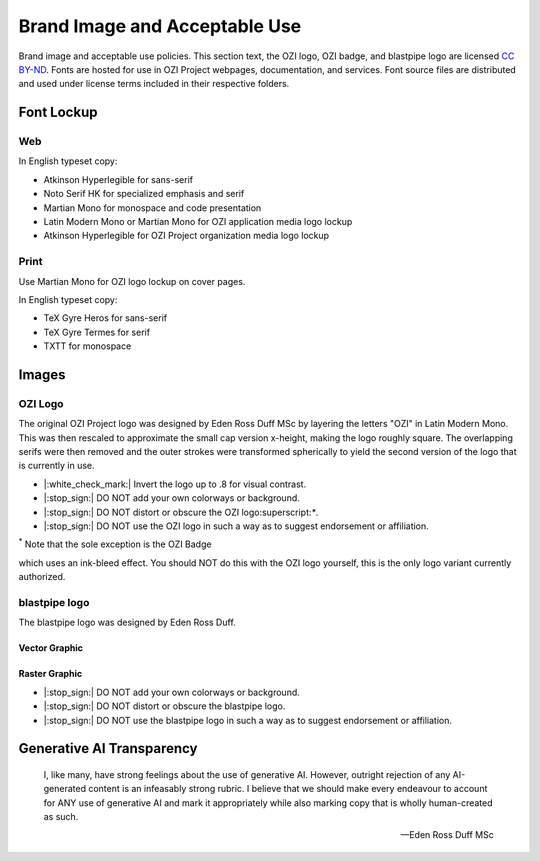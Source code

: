 ==============================
Brand Image and Acceptable Use
==============================

Brand image and acceptable use policies.
This section text, the OZI logo, OZI badge, and blastpipe logo are licensed `CC BY-ND <https://creativecommons.org/licenses/by-nd/4.0/>`_.
Fonts are hosted for use in OZI Project webpages, documentation, and services.
Font source files are distributed and used under license terms included in
their respective folders.

Font Lockup
-----------

Web
^^^

In English typeset copy:

* Atkinson Hyperlegible for sans-serif
* Noto Serif HK for specialized emphasis and serif
* Martian Mono for monospace and code presentation
* Latin Modern Mono or Martian Mono for OZI application media logo lockup
* Atkinson Hyperlegible for OZI Project organization media logo lockup

Print
^^^^^

Use Martian Mono for OZI logo lockup on cover pages.

In English typeset copy:

* TeX Gyre Heros for sans-serif
* TeX Gyre Termes for serif
* TXTT for monospace

Images
------

OZI Logo
^^^^^^^^

The original OZI Project logo was designed by Eden Ross Duff MSc by
layering the letters "OZI" in Latin Modern Mono. This was then rescaled
to approximate the small cap version x-height, making the logo roughly
square. The overlapping serifs were then removed and the outer strokes
were transformed spherically to yield the second version of the logo
that is currently in use.

.. image:: https://raw.githubusercontent.com/OZI-Project/brand/main/images/ozi_logo_v2.svg
   :width: 200px

* |:white_check_mark:| Invert the logo up to .8 for visual contrast.

* |:stop_sign:| DO NOT add your own colorways or background.
* |:stop_sign:| DO NOT distort or obscure the OZI logo:superscript:`*`.
* |:stop_sign:| DO NOT use the OZI logo in such a way as to suggest endorsement
  or affiliation.

:superscript:`*` Note that the sole exception is the OZI Badge

.. image:: https://raw.githubusercontent.com/OZI-Project/brand/main/images/ozi-badge.svg

which uses an ink-bleed effect.
You should NOT do this with the OZI logo yourself, this is the only logo
variant currently authorized.

blastpipe logo
^^^^^^^^^^^^^^

The blastpipe logo was designed by Eden Ross Duff.

Vector Graphic
""""""""""""""

.. image:: https://raw.githubusercontent.com/OZI-Project/brand/main/images/blastpipe-logo.svg
   :width: 220px

Raster Graphic
""""""""""""""

.. image:: https://raw.githubusercontent.com/OZI-Project/brand/main/images/blastpipe-logo.png
   :width: 220px


* |:stop_sign:| DO NOT add your own colorways or background.
* |:stop_sign:| DO NOT distort or obscure the blastpipe logo.
* |:stop_sign:| DO NOT use the blastpipe logo in such a way as to suggest endorsement
  or affiliation.

Generative AI Transparency
--------------------------

.. epigraph::

   I, like many, have strong feelings about the use of generative AI.
   However, outright rejection of any AI-generated content is an infeasably
   strong rubric. I believe that we should make every endeavour to account
   for ANY use of generative AI and mark it appropriately while also marking
   copy that is wholly human-created as such.

   -- Eden Ross Duff MSc

.. image:: https://raw.githubusercontent.com/OZI-Project/brand/main/no-ai-icon-01.svg
   :width: 72px
   :target: https://no-ai-icon.com/statement/?url=oziproject.dev
